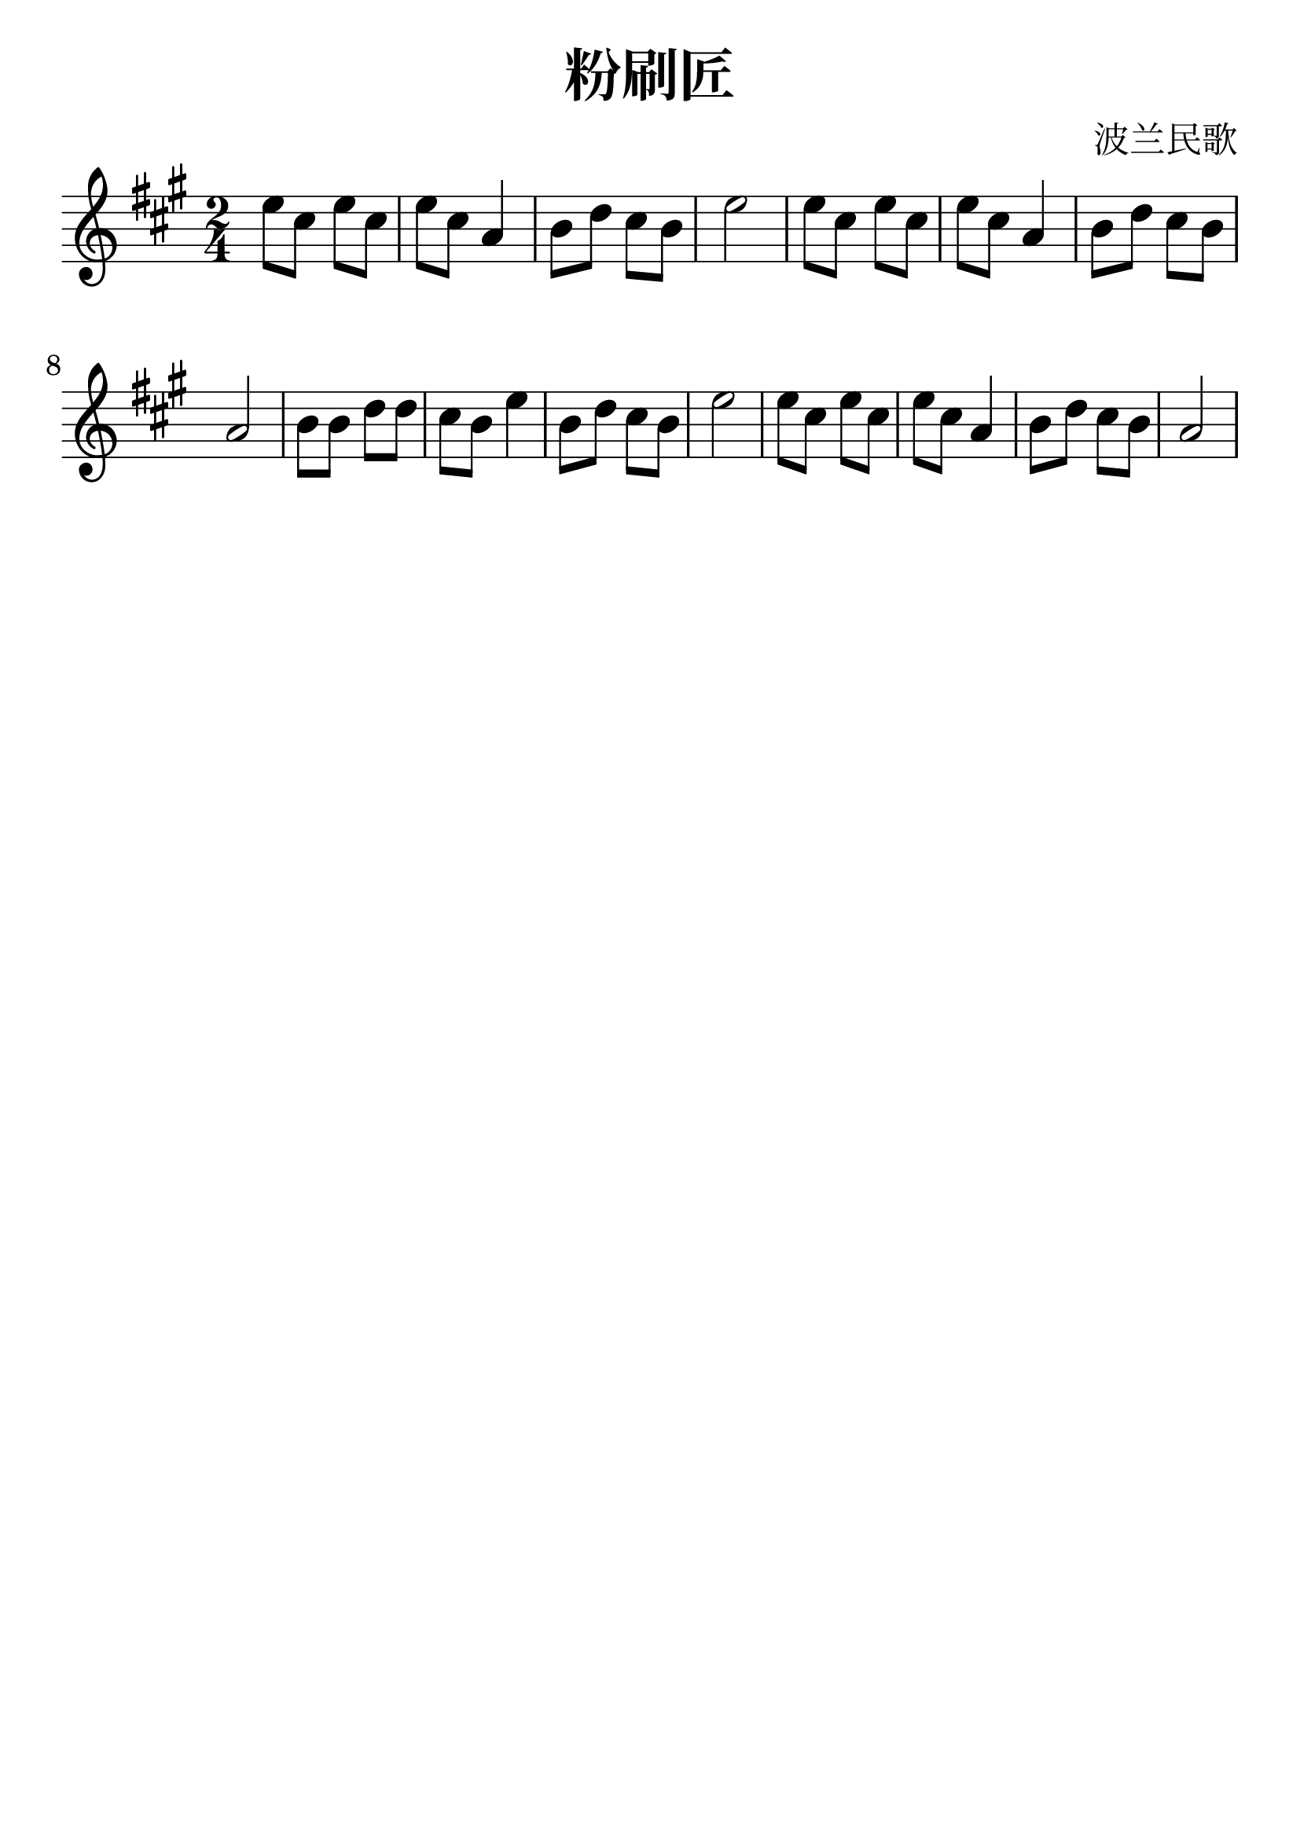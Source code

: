 \version "2.18.2"

\paper {
   indent = 0\cm
}

#(set-global-staff-size 30)

\header {
  title = "粉刷匠"
  composer = "波兰民歌"
  tagline=""
}

\score {
  \new Staff {
  \set Staff.midiInstrument = #"violin"
  \new Voice = "violin" {
  \transpose c a' {
  \key c \major \time 2/4
  g8 e g e g e c4
  d8 f e d g2
  g8 e g e g e c4
  d8 f e d c2
  d8 d f f e d g4
  d8 f e d g2
  g8 e g e g e c4
  d8 f e d c2
  }
}}
  \layout { }
  \midi {
    \tempo 4 = 90
  }

}
